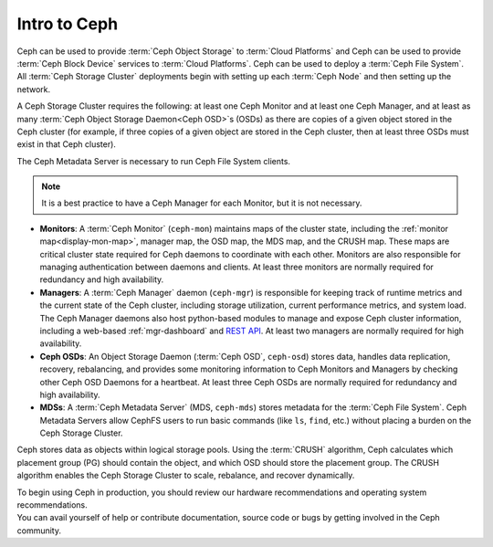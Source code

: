 ===============
 Intro to Ceph
===============

Ceph can be used to provide :term:`Ceph Object Storage` to :term:`Cloud
Platforms` and Ceph can be used to provide :term:`Ceph Block Device` services
to :term:`Cloud Platforms`. Ceph can be used to deploy a :term:`Ceph File
System`.  All :term:`Ceph Storage Cluster` deployments begin with setting up
each :term:`Ceph Node` and then setting up the network. 

A Ceph Storage Cluster requires the following: at least one Ceph Monitor and at
least one Ceph Manager, and at least as many :term:`Ceph Object Storage
Daemon<Ceph OSD>`\s (OSDs) as there are copies of a given object stored in the
Ceph cluster (for example, if three copies of a given object are stored in the
Ceph cluster, then at least three OSDs must exist in that Ceph cluster).

The Ceph Metadata Server is necessary to run Ceph File System clients.

.. note::

   It is a best practice to have a Ceph Manager for each Monitor, but it is not
   necessary. 

.. ditaa::

            +---------------+ +------------+ +------------+ +---------------+
            |      OSDs     | | Monitors   | |  Managers  | |      MDSs     |
            +---------------+ +------------+ +------------+ +---------------+

- **Monitors**: A :term:`Ceph Monitor` (``ceph-mon``) maintains maps of the
  cluster state, including the :ref:`monitor map<display-mon-map>`, manager
  map, the OSD map, the MDS map, and the CRUSH map.  These maps are critical
  cluster state required for Ceph daemons to coordinate with each other.
  Monitors are also responsible for managing authentication between daemons and
  clients.  At least three monitors are normally required for redundancy and
  high availability.

- **Managers**: A :term:`Ceph Manager` daemon (``ceph-mgr``) is
  responsible for keeping track of runtime metrics and the current
  state of the Ceph cluster, including storage utilization, current
  performance metrics, and system load.  The Ceph Manager daemons also
  host python-based modules to manage and expose Ceph cluster
  information, including a web-based :ref:`mgr-dashboard` and
  `REST API`_.  At least two managers are normally required for high
  availability.

- **Ceph OSDs**: An Object Storage Daemon (:term:`Ceph OSD`,
  ``ceph-osd``) stores data, handles data replication, recovery,
  rebalancing, and provides some monitoring information to Ceph
  Monitors and Managers by checking other Ceph OSD Daemons for a
  heartbeat. At least three Ceph OSDs are normally required for 
  redundancy and high availability.

- **MDSs**: A :term:`Ceph Metadata Server` (MDS, ``ceph-mds``) stores metadata
  for the :term:`Ceph File System`. Ceph Metadata Servers allow CephFS users to
  run basic commands (like ``ls``, ``find``, etc.) without placing a burden on
  the Ceph Storage Cluster.

Ceph stores data as objects within logical storage pools. Using the
:term:`CRUSH` algorithm, Ceph calculates which placement group (PG) should
contain the object, and which OSD should store the placement group.  The
CRUSH algorithm enables the Ceph Storage Cluster to scale, rebalance, and
recover dynamically.

.. _REST API: ../../mgr/restful

.. container:: columns-2

   .. container:: column

      .. raw:: html

          <h3>Recommendations</h3>

      To begin using Ceph in production, you should review our hardware
      recommendations and operating system recommendations.

      .. toctree::
         :maxdepth: 2

         Beginner's Guide <beginners-guide>
         Hardware Recommendations <hardware-recommendations>
         OS Recommendations <os-recommendations>

   .. container:: column

      .. raw:: html

          <h3>Get Involved</h3>

      You can avail yourself of help or contribute documentation, source
      code or bugs by getting involved in the Ceph community.

      .. toctree::
         :maxdepth: 2

         get-involved
         documenting-ceph

